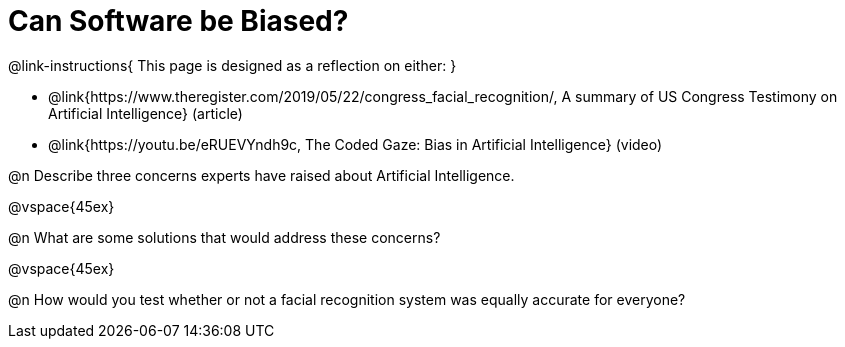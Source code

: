 = Can Software be Biased?

@link-instructions{
This page is designed as a reflection on either:
}

- @link{https://www.theregister.com/2019/05/22/congress_facial_recognition/, A summary of US Congress Testimony on Artificial Intelligence} (article)
- @link{https://youtu.be/eRUEVYndh9c, The Coded Gaze: Bias in Artificial Intelligence} (video)

@n Describe three concerns experts have raised about Artificial Intelligence.

@vspace{45ex}

@n What are some solutions that would address these concerns?

@vspace{45ex}

@n How would you test whether or not a facial recognition system was equally accurate for everyone?
